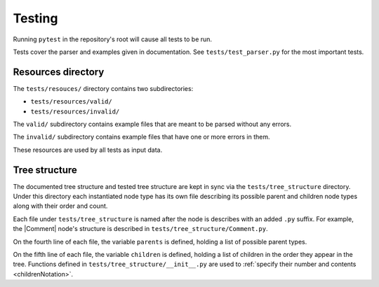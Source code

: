 Testing
=======

Running ``pytest`` in the repository's root will cause all tests to be run.

Tests cover the parser and examples given in documentation. See
``tests/test_parser.py`` for the most important tests.

Resources directory
--------------------

The ``tests/resouces/`` directory contains two subdirectories:

- ``tests/resources/valid/``
- ``tests/resources/invalid/``

The ``valid/`` subdirectory contains example files that are meant to be parsed
without any errors.

The ``invalid/`` subdirectory contains example files that have one or more
errors in them.

These resources are used by all tests as input data.

Tree structure
--------------

The documented tree structure and tested tree structure are kept in sync via the
``tests/tree_structure`` directory. Under this directory each instantiated node
type has its own file describing its possible parent and children node types
along with their order and count.

Each file under ``tests/tree_structure`` is named after the node is describes
with an added ``.py`` suffix. For example, the |Comment| node's structure is
described in ``tests/tree_structure/Comment.py``.

On the fourth line of each file, the variable ``parents`` is defined, holding a
list of possible parent types.

On the fifth line of each file, the variable ``children`` is defined, holding
a list of children in the order they appear in the tree. Functions defined in
``tests/tree_structure/__init__.py`` are used to :ref:`specify their number and
contents <childrenNotation>`.

